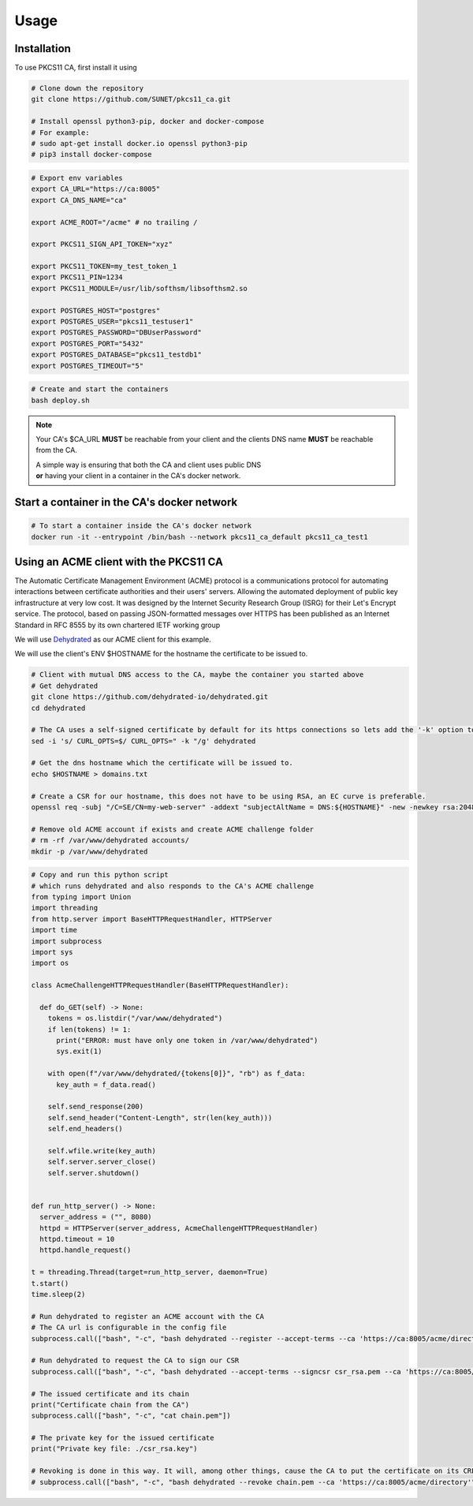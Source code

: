 Usage
=====

Installation
------------

To use PKCS11 CA, first install it using

.. code-block:: bash

   # Clone down the repository
   git clone https://github.com/SUNET/pkcs11_ca.git
   
   # Install openssl python3-pip, docker and docker-compose
   # For example:
   # sudo apt-get install docker.io openssl python3-pip
   # pip3 install docker-compose

.. code-block:: bash

   # Export env variables
   export CA_URL="https://ca:8005"
   export CA_DNS_NAME="ca"

   export ACME_ROOT="/acme" # no trailing /

   export PKCS11_SIGN_API_TOKEN="xyz"

   export PKCS11_TOKEN=my_test_token_1
   export PKCS11_PIN=1234
   export PKCS11_MODULE=/usr/lib/softhsm/libsofthsm2.so

   export POSTGRES_HOST="postgres"
   export POSTGRES_USER="pkcs11_testuser1"
   export POSTGRES_PASSWORD="DBUserPassword"
   export POSTGRES_PORT="5432"
   export POSTGRES_DATABASE="pkcs11_testdb1"
   export POSTGRES_TIMEOUT="5"

.. code-block:: bash

   # Create and start the containers
   bash deploy.sh

.. note::

   Your CA's $CA_URL **MUST** be reachable from your client and the clients DNS name **MUST** be reachable from the CA.

   | A simple way is ensuring that both the CA and client uses public DNS
   | **or** having your client in a container in the CA's docker network.


Start a container in the CA's docker network
----------------

.. code-block:: bash

   # To start a container inside the CA's docker network
   docker run -it --entrypoint /bin/bash --network pkcs11_ca_default pkcs11_ca_test1


Using an ACME client with the PKCS11 CA
----------------
The Automatic Certificate Management Environment (ACME) protocol is a communications protocol for automating interactions between certificate authorities and their users' servers.
Allowing the automated deployment of public key infrastructure at very low cost.
It was designed by the Internet Security Research Group (ISRG) for their Let's Encrypt service.
The protocol, based on passing JSON-formatted messages over HTTPS has been published as an Internet Standard in RFC 8555 by its own chartered IETF working group

We will use `Dehydrated <https://github.com/dehydrated-io/dehydrated>`_ as our ACME client for this example.

We will use the client's ENV $HOSTNAME for the hostname the certificate to be issued to.

.. code-block:: bash

   # Client with mutual DNS access to the CA, maybe the container you started above
   # Get dehydrated
   git clone https://github.com/dehydrated-io/dehydrated.git
   cd dehydrated

   # The CA uses a self-signed certificate by default for its https connections so lets add the '-k' option to dehydrated's curl command
   sed -i 's/ CURL_OPTS=$/ CURL_OPTS=" -k "/g' dehydrated

   # Get the dns hostname which the certificate will be issued to.
   echo $HOSTNAME > domains.txt

   # Create a CSR for our hostname, this does not have to be using RSA, an EC curve is preferable.
   openssl req -subj "/C=SE/CN=my-web-server" -addext "subjectAltName = DNS:${HOSTNAME}" -new -newkey rsa:2048 -nodes -keyout csr_rsa.key -out csr_rsa.pem

   # Remove old ACME account if exists and create ACME challenge folder
   # rm -rf /var/www/dehydrated accounts/
   mkdir -p /var/www/dehydrated

.. code-block:: python

   # Copy and run this python script
   # which runs dehydrated and also responds to the CA's ACME challenge
   from typing import Union
   import threading
   from http.server import BaseHTTPRequestHandler, HTTPServer
   import time
   import subprocess
   import sys
   import os

   class AcmeChallengeHTTPRequestHandler(BaseHTTPRequestHandler):

     def do_GET(self) -> None:
       tokens = os.listdir("/var/www/dehydrated")
       if len(tokens) != 1:
         print("ERROR: must have only one token in /var/www/dehydrated")
         sys.exit(1)

       with open(f"/var/www/dehydrated/{tokens[0]}", "rb") as f_data:
         key_auth = f_data.read()

       self.send_response(200)
       self.send_header("Content-Length", str(len(key_auth)))
       self.end_headers()

       self.wfile.write(key_auth)
       self.server.server_close()
       self.server.shutdown()


   def run_http_server() -> None:
     server_address = ("", 8080)
     httpd = HTTPServer(server_address, AcmeChallengeHTTPRequestHandler)
     httpd.timeout = 10
     httpd.handle_request()

   t = threading.Thread(target=run_http_server, daemon=True)
   t.start()
   time.sleep(2)

   # Run dehydrated to register an ACME account with the CA
   # The CA url is configurable in the config file
   subprocess.call(["bash", "-c", "bash dehydrated --register --accept-terms --ca 'https://ca:8005/acme/directory' --algo secp384r1"])

   # Run dehydrated to request the CA to sign our CSR
   subprocess.call(["bash", "-c", "bash dehydrated --accept-terms --signcsr csr_rsa.pem --ca 'https://ca:8005/acme/directory' | grep -v '# CERT #' > chain.pem"])

   # The issued certificate and its chain
   print("Certificate chain from the CA")
   subprocess.call(["bash", "-c", "cat chain.pem"])

   # The private key for the issued certificate
   print("Private key file: ./csr_rsa.key")

   # Revoking is done in this way. It will, among other things, cause the CA to put the certificate on its CRL.
   # subprocess.call(["bash", "-c", "bash dehydrated --revoke chain.pem --ca 'https://ca:8005/acme/directory'"])

